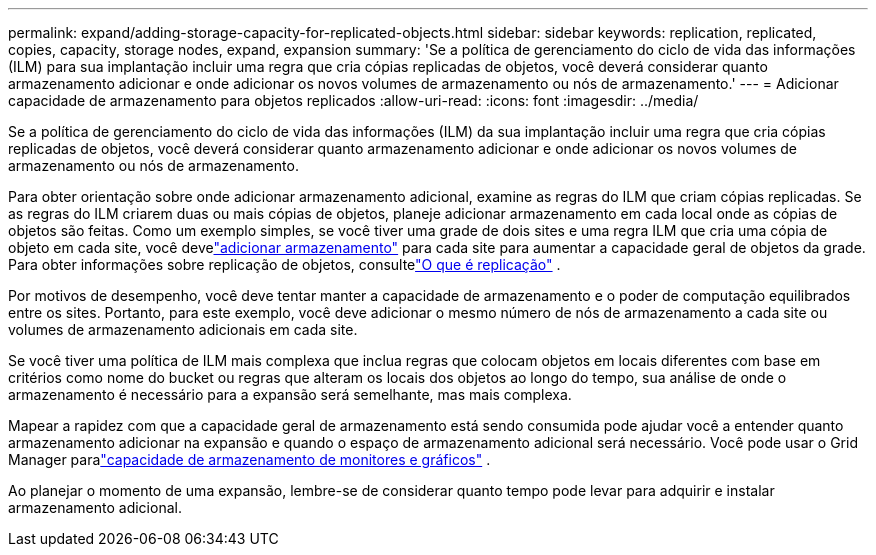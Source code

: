 ---
permalink: expand/adding-storage-capacity-for-replicated-objects.html 
sidebar: sidebar 
keywords: replication, replicated, copies, capacity, storage nodes, expand, expansion 
summary: 'Se a política de gerenciamento do ciclo de vida das informações (ILM) para sua implantação incluir uma regra que cria cópias replicadas de objetos, você deverá considerar quanto armazenamento adicionar e onde adicionar os novos volumes de armazenamento ou nós de armazenamento.' 
---
= Adicionar capacidade de armazenamento para objetos replicados
:allow-uri-read: 
:icons: font
:imagesdir: ../media/


[role="lead"]
Se a política de gerenciamento do ciclo de vida das informações (ILM) da sua implantação incluir uma regra que cria cópias replicadas de objetos, você deverá considerar quanto armazenamento adicionar e onde adicionar os novos volumes de armazenamento ou nós de armazenamento.

Para obter orientação sobre onde adicionar armazenamento adicional, examine as regras do ILM que criam cópias replicadas.  Se as regras do ILM criarem duas ou mais cópias de objetos, planeje adicionar armazenamento em cada local onde as cópias de objetos são feitas.  Como um exemplo simples, se você tiver uma grade de dois sites e uma regra ILM que cria uma cópia de objeto em cada site, você develink:../expand/adding-storage-volumes-to-storage-nodes.html["adicionar armazenamento"] para cada site para aumentar a capacidade geral de objetos da grade.  Para obter informações sobre replicação de objetos, consultelink:../ilm/what-replication-is.html["O que é replicação"] .

Por motivos de desempenho, você deve tentar manter a capacidade de armazenamento e o poder de computação equilibrados entre os sites.  Portanto, para este exemplo, você deve adicionar o mesmo número de nós de armazenamento a cada site ou volumes de armazenamento adicionais em cada site.

Se você tiver uma política de ILM mais complexa que inclua regras que colocam objetos em locais diferentes com base em critérios como nome do bucket ou regras que alteram os locais dos objetos ao longo do tempo, sua análise de onde o armazenamento é necessário para a expansão será semelhante, mas mais complexa.

Mapear a rapidez com que a capacidade geral de armazenamento está sendo consumida pode ajudar você a entender quanto armazenamento adicionar na expansão e quando o espaço de armazenamento adicional será necessário.  Você pode usar o Grid Manager paralink:../monitor/monitoring-storage-capacity.html["capacidade de armazenamento de monitores e gráficos"] .

Ao planejar o momento de uma expansão, lembre-se de considerar quanto tempo pode levar para adquirir e instalar armazenamento adicional.

